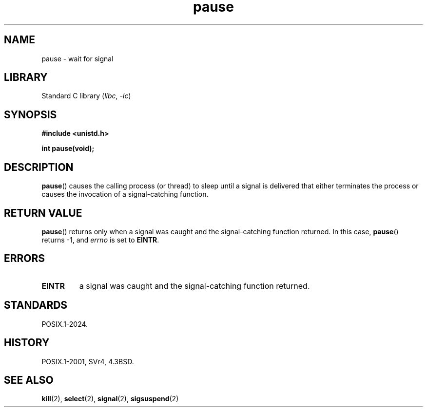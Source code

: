 .\" Copyright, the authors of the Linux man-pages project
.\"
.\" SPDX-License-Identifier: Linux-man-pages-copyleft
.\"
.TH pause 2 (date) "Linux man-pages (unreleased)"
.SH NAME
pause \- wait for signal
.SH LIBRARY
Standard C library
.RI ( libc ,\~ \-lc )
.SH SYNOPSIS
.nf
.B #include <unistd.h>
.P
.B int pause(void);
.fi
.SH DESCRIPTION
.BR pause ()
causes the calling process (or thread) to sleep
until a signal is delivered that either terminates the process or causes
the invocation of a signal-catching function.
.SH RETURN VALUE
.BR pause ()
returns only when a signal was caught and the
signal-catching function returned.
In this case,
.BR pause ()
returns \-1, and
.I errno
is set to
.\" .BR ERESTARTNOHAND .
.BR EINTR .
.SH ERRORS
.TP
.B EINTR
a signal was caught and the signal-catching function returned.
.SH STANDARDS
POSIX.1-2024.
.SH HISTORY
POSIX.1-2001, SVr4, 4.3BSD.
.SH SEE ALSO
.BR kill (2),
.BR select (2),
.BR signal (2),
.BR sigsuspend (2)
